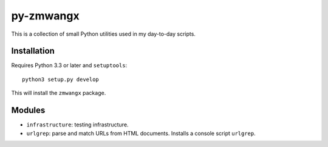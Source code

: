 ==========
py-zmwangx
==========

This is a collection of small Python utilities used in my day-to-day scripts.

------------
Installation
------------

Requires Python 3.3 or later and ``setuptools``::

  python3 setup.py develop

This will install the ``zmwangx`` package.

-------
Modules
-------

* ``infrastructure``: testing infrastructure.
* ``urlgrep``: parse and match URLs from HTML documents. Installs a console script ``urlgrep``.
